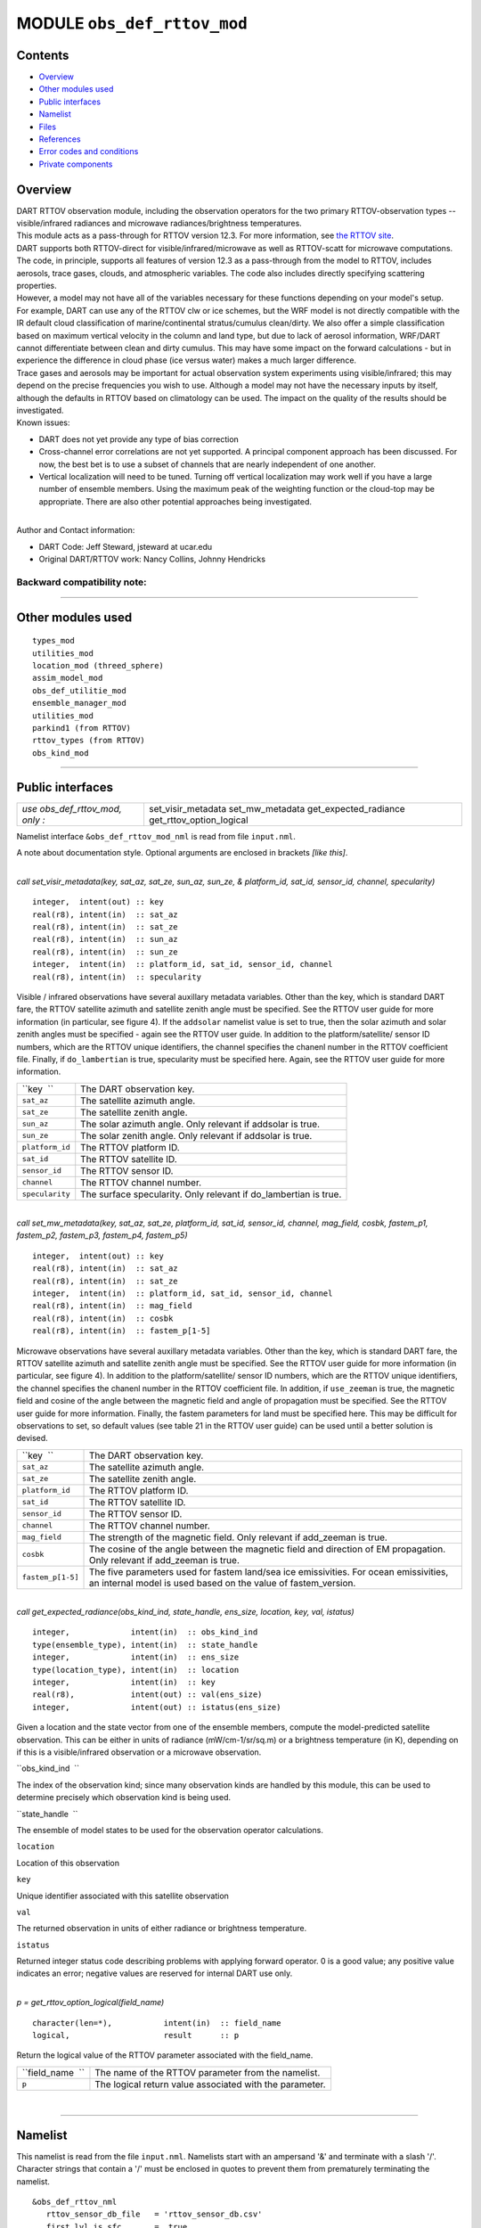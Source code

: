 MODULE ``obs_def_rttov_mod``
============================

Contents
--------

-  `Overview <#overview>`__
-  `Other modules used <#other_modules_used>`__
-  `Public interfaces <#public_interfaces>`__
-  `Namelist <#namelist>`__
-  `Files <#files>`__
-  `References <#references>`__
-  `Error codes and conditions <#error_codes_and_conditions>`__
-  `Private components <#private_components>`__

Overview
--------

| DART RTTOV observation module, including the observation operators for the two primary RTTOV-observation types --
  visible/infrared radiances and microwave radiances/brightness temperatures.
| This module acts as a pass-through for RTTOV version 12.3. For more information, see `the RTTOV
  site <https://www.nwpsaf.eu/site/software/rttov/documentation/>`__.
| DART supports both RTTOV-direct for visible/infrared/microwave as well as RTTOV-scatt for microwave computations. The
  code, in principle, supports all features of version 12.3 as a pass-through from the model to RTTOV, includes
  aerosols, trace gases, clouds, and atmospheric variables. The code also includes directly specifying scattering
  properties.
| However, a model may not have all of the variables necessary for these functions depending on your model's setup.
| For example, DART can use any of the RTTOV clw or ice schemes, but the WRF model is not directly compatible with the
  IR default cloud classification of marine/continental stratus/cumulus clean/dirty. We also offer a simple
  classification based on maximum vertical velocity in the column and land type, but due to lack of aerosol information,
  WRF/DART cannot differentiate between clean and dirty cumulus. This may have some impact on the forward calculations -
  but in experience the difference in cloud phase (ice versus water) makes a much larger difference.
| Trace gases and aerosols may be important for actual observation system experiments using visible/infrared; this may
  depend on the precise frequencies you wish to use. Although a model may not have the necessary inputs by itself,
  although the defaults in RTTOV based on climatology can be used. The impact on the quality of the results should be
  investigated.
| Known issues:

-  DART does not yet provide any type of bias correction
-  Cross-channel error correlations are not yet supported. A principal component approach has been discussed. For now,
   the best bet is to use a subset of channels that are nearly independent of one another.
-  Vertical localization will need to be tuned. Turning off vertical localization may work well if you have a large
   number of ensemble members. Using the maximum peak of the weighting function or the cloud-top may be appropriate.
   There are also other potential approaches being investigated.

| 
| Author and Contact information:

-  DART Code: Jeff Steward, jsteward at ucar.edu
-  Original DART/RTTOV work: Nancy Collins, Johnny Hendricks

Backward compatibility note:
~~~~~~~~~~~~~~~~~~~~~~~~~~~~

--------------

.. _other_modules_used:

Other modules used
------------------

::

   types_mod
   utilities_mod
   location_mod (threed_sphere)
   assim_model_mod
   obs_def_utilitie_mod
   ensemble_manager_mod
   utilities_mod
   parkind1 (from RTTOV)
   rttov_types (from RTTOV)
   obs_kind_mod

--------------

.. _public_interfaces:

Public interfaces
-----------------

=============================== ========================
*use obs_def_rttov_mod, only :* set_visir_metadata
                                set_mw_metadata
                                get_expected_radiance
                                get_rttov_option_logical
=============================== ========================

Namelist interface ``&obs_def_rttov_mod_nml`` is read from file ``input.nml``.

A note about documentation style. Optional arguments are enclosed in brackets *[like this]*.

| 

.. container:: routine

   *call set_visir_metadata(key, sat_az, sat_ze, sun_az, sun_ze, & platform_id, sat_id, sensor_id, channel,
   specularity)*
   ::

      integer,  intent(out) :: key
      real(r8), intent(in)  :: sat_az
      real(r8), intent(in)  :: sat_ze
      real(r8), intent(in)  :: sun_az
      real(r8), intent(in)  :: sun_ze
      integer,  intent(in)  :: platform_id, sat_id, sensor_id, channel
      real(r8), intent(in)  :: specularity

.. container:: indent1

   Visible / infrared observations have several auxillary metadata variables. Other than the key, which is standard DART
   fare, the RTTOV satellite azimuth and satellite zenith angle must be specified. See the RTTOV user guide for more
   information (in particular, see figure 4). If the ``addsolar`` namelist value is set to true, then the solar azimuth
   and solar zenith angles must be specified - again see the RTTOV user guide. In addition to the platform/satellite/
   sensor ID numbers, which are the RTTOV unique identifiers, the channel specifies the chanenl number in the RTTOV
   coefficient file. Finally, if ``do_lambertian`` is true, specularity must be specified here. Again, see the RTTOV
   user guide for more information.

   =============== ================================================================
   ``key  ``       The DART observation key.
   ``sat_az``      The satellite azimuth angle.
   ``sat_ze``      The satellite zenith angle.
   ``sun_az``      The solar azimuth angle. Only relevant if addsolar is true.
   ``sun_ze``      The solar zenith angle. Only relevant if addsolar is true.
   ``platform_id`` The RTTOV platform ID.
   ``sat_id``      The RTTOV satellite ID.
   ``sensor_id``   The RTTOV sensor ID.
   ``channel``     The RTTOV channel number.
   ``specularity`` The surface specularity. Only relevant if do_lambertian is true.
   =============== ================================================================

| 

.. container:: routine

   *call set_mw_metadata(key, sat_az, sat_ze, platform_id, sat_id, sensor_id, channel, mag_field, cosbk, fastem_p1,
   fastem_p2, fastem_p3, fastem_p4, fastem_p5)*
   ::

      integer,  intent(out) :: key
      real(r8), intent(in)  :: sat_az
      real(r8), intent(in)  :: sat_ze
      integer,  intent(in)  :: platform_id, sat_id, sensor_id, channel
      real(r8), intent(in)  :: mag_field
      real(r8), intent(in)  :: cosbk
      real(r8), intent(in)  :: fastem_p[1-5]

.. container:: indent1

   Microwave observations have several auxillary metadata variables. Other than the key, which is standard DART fare,
   the RTTOV satellite azimuth and satellite zenith angle must be specified. See the RTTOV user guide for more
   information (in particular, see figure 4). In addition to the platform/satellite/ sensor ID numbers, which are the
   RTTOV unique identifiers, the channel specifies the chanenl number in the RTTOV coefficient file. In addition, if
   ``use_zeeman`` is true, the magnetic field and cosine of the angle between the magnetic field and angle of
   propagation must be specified. See the RTTOV user guide for more information. Finally, the fastem parameters for land
   must be specified here. This may be difficult for observations to set, so default values (see table 21 in the RTTOV
   user guide) can be used until a better solution is devised.

   +-------------------+-------------------------------------------------------------------------------------------------+
   | ``key  ``         | The DART observation key.                                                                       |
   +-------------------+-------------------------------------------------------------------------------------------------+
   | ``sat_az``        | The satellite azimuth angle.                                                                    |
   +-------------------+-------------------------------------------------------------------------------------------------+
   | ``sat_ze``        | The satellite zenith angle.                                                                     |
   +-------------------+-------------------------------------------------------------------------------------------------+
   | ``platform_id``   | The RTTOV platform ID.                                                                          |
   +-------------------+-------------------------------------------------------------------------------------------------+
   | ``sat_id``        | The RTTOV satellite ID.                                                                         |
   +-------------------+-------------------------------------------------------------------------------------------------+
   | ``sensor_id``     | The RTTOV sensor ID.                                                                            |
   +-------------------+-------------------------------------------------------------------------------------------------+
   | ``channel``       | The RTTOV channel number.                                                                       |
   +-------------------+-------------------------------------------------------------------------------------------------+
   | ``mag_field``     | The strength of the magnetic field. Only relevant if add_zeeman is true.                        |
   +-------------------+-------------------------------------------------------------------------------------------------+
   | ``cosbk``         | The cosine of the angle between the magnetic field and direction of EM propagation. Only        |
   |                   | relevant if add_zeeman is true.                                                                 |
   +-------------------+-------------------------------------------------------------------------------------------------+
   | ``fastem_p[1-5]`` | The five parameters used for fastem land/sea ice emissivities. For ocean emissivities, an       |
   |                   | internal model is used based on the value of fastem_version.                                    |
   +-------------------+-------------------------------------------------------------------------------------------------+

| 

.. container:: routine

   *call get_expected_radiance(obs_kind_ind, state_handle, ens_size, location, key, val, istatus)*
   ::

      integer,             intent(in)  :: obs_kind_ind
      type(ensemble_type), intent(in)  :: state_handle
      integer,             intent(in)  :: ens_size
      type(location_type), intent(in)  :: location
      integer,             intent(in)  :: key
      real(r8),            intent(out) :: val(ens_size)
      integer,             intent(out) :: istatus(ens_size)

.. container:: indent1

   Given a location and the state vector from one of the ensemble members, compute the model-predicted satellite
   observation. This can be either in units of radiance (mW/cm-1/sr/sq.m) or a brightness temperature (in K), depending
   on if this is a visible/infrared observation or a microwave observation.

   ``obs_kind_ind  ``

The index of the observation kind; since many observation kinds are handled by this module, this can be used to
determine precisely which observation kind is being used.

``state_handle  ``

The ensemble of model states to be used for the observation operator calculations.

``location``

Location of this observation

``key``

Unique identifier associated with this satellite observation

``val``

The returned observation in units of either radiance or brightness temperature.

``istatus``

Returned integer status code describing problems with applying forward operator. 0 is a good value; any positive value
indicates an error; negative values are reserved for internal DART use only.

| 

.. container:: routine

   *p = get_rttov_option_logical(field_name)*
   ::

      character(len=*),           intent(in)  :: field_name
      logical,                    result      :: p

.. container:: indent1

   Return the logical value of the RTTOV parameter associated with the field_name.

   ================ =======================================================
   ``field_name  `` The name of the RTTOV parameter from the namelist.
   ``p``            The logical return value associated with the parameter.
   ================ =======================================================

| 

--------------

Namelist
--------

This namelist is read from the file ``input.nml``. Namelists start with an ampersand '&' and terminate with a slash '/'.
Character strings that contain a '/' must be enclosed in quotes to prevent them from prematurely terminating the
namelist.

::

   &obs_def_rttov_nml
      rttov_sensor_db_file   = 'rttov_sensor_db.csv'
      first_lvl_is_sfc       = .true. 
      mw_clear_sky_only      = .false.
      interp_mode            = 1 
      do_checkinput          = .true.
      apply_reg_limits       = .true.
      verbose                = .true.
      fix_hgpl               = .false.
      do_lambertian          = .false.
      lambertian_fixed_angle = .true.
      rad_down_lin_tau       = .true.
      use_q2m                = .true.
      use_uv10m              = .true.
      use_wfetch             = .false.
      use_water_type         = .false.
      addrefrac              = .false.
      plane_parallel         = .false.
      use_salinity           = .false.
      apply_band_correction  = .true.
      cfrac_data             = .true.
      clw_data               = .true.
      rain_data              = .true.
      ciw_data               = .true.
      snow_data              = .true.
      graupel_data           = .true.
      hail_data              = .false.
      w_data                 = .true.
      clw_scheme             = 1
      clw_cloud_top          = 322.
      fastem_version         = 6
      supply_foam_fraction   = .false.
      use_totalice           = .true.
      use_zeeman             = .false.
      cc_threshold           = 0.05
      ozone_data             = .false.
      co2_data               = .false.
      n2o_data               = .false.
      co_data                = .false.
      ch4_data               = .false.
      so2_data               = .false.
      addsolar               = .false.
      rayleigh_single_scatt  = .true.
      do_nlte_correction     = .false.
      solar_sea_brdf_model   = 2
      ir_sea_emis_model      = 2
      use_sfc_snow_frac      = .false.
      add_aerosl             = .false.
      aerosl_type            = 1
      add_clouds             = .true.
      ice_scheme             = 1
      use_icede              = .false.
      idg_scheme             = 2
      user_aer_opt_param     = .false.
      user_cld_opt_param     = .false.
      grid_box_avg_cloud     = .true.
      cldstr_threshold       = -1.0
      cldstr_simple          = .false.
      cldstr_low_cloud_top   = 750.0
      ir_scatt_model         = 2
      vis_scatt_model        = 1
      dom_nstreams           = 8
      dom_accuracy           = 0.0
      dom_opdep_threshold    = 0.0
      addpc                  = .false.
      npcscores              = -1
      addradrec              = .false.
      ipcreg                 = 1
      use_htfrtc             = .false.
      htfrtc_n_pc            = -1
      htfrtc_simple_cloud    = .false.
      htfrtc_overcast        = .false.
   /

| 

.. container::

   Item

Type

Description

rttov_sensor_db_file

character(len=512)

The location of the RTTOV sensor database. The format for the database is a comma-separated file. The columns of the
database are the DART observation-kind, the platform/satellite/sensor ID, the observation type, the coefficient file,
and a comma-separated list of RTTOV channels to use for this observation type.

1

first_lvl_is_sfc

logical

Whether the first level of the model represents the surface (true) or the top of the atmosphere (false).

mw_clear_sky_only

logical

If microwave calculations should be "clear-sky" only (although cloud-liquid water absorption/emission is considered; see
the RTTOV user guide).

interp_mode

integer

The interpolation mode (see the RTTOV user guide).

do_checkinput

logical

Whether to check the input for reasonableness (see the RTTOV user guide).

apply_reg_limits

logical

Whether to clamp the atmospheric values to the RTTOV bounds (see the RTTOV user guide).

verbose

logical

Whether to output lots of additional output (see the RTTOV user guide).

fix_hgpl

logical

Whether the surface pressure represents the surface or the 2 meter value (see the RTTOV user guide).

do_lambertian

logical

Whether to include the effects of surface specularity (see the RTTOV user guide).

lambertian_fixed_angle

logical

Whether to include a fixed angle for the lambertian effect (see the RTTOV user guide).

rad_down_lin_tau

logical

Whether to use the linear-in-tau approximation (see the RTTOV user guide).

use_q2m

logical

Whether to use 2m humidity information (see the RTTOV user guide). If true, the QTY_2M_SPECIFIC_HUMIDITY will be
requested from the model.

use_q2m

logical

Whether to use 2m humidity information (see the RTTOV user guide). If true, the QTY_2M_SPECIFIC_HUMIDITY will be
requested from the model.

use_uv10m

logical

Whether to use 10m wind speed information (see the RTTOV user guide). If true, the QTY_10M_U_WIND_COMPONENT and
QTY_10M_V_WIND_COMPONENTS will be requested from the model.

use_wfetch

logical

Whether to use wind fetch information (see the RTTOV user guide). If true, the QTY_WIND_FETCH will be requested from the
model.

use_water_type

logical

Whether to use water-type information (0 = fresh, 1 = ocean; see the RTTOV user guide). If true, the QTY_WATER_TYPE will
be requested from the model.

addrefrac

logical

Whether to enable atmospheric refraction (see the RTTOV user guide).

plane_parallel

logical

Whether to treat the atmosphere as plane parallel (see the RTTOV user guide).

use_salinity

logical

Whether to use salinity (see the RTTOV user guide). If true, the QTY_SALINITY will be requested from the model.

apply_band_correction

logical

Whether to apply band correction from the coefficient field for microwave data (see the RTTOV user guide).

cfrac_data

logical

Whether to use the cloud fraction from 0 to 1 (see the RTTOV user guide). If true, the QTY_CLOUD_FRACTION will be
requested from the model.

clw_data

logical

Whether to use cloud-liquid water data (see the RTTOV user guide). If true, the QTY_CLOUDWATER_MIXING_RATIO will be
requested from the model.

rain_data

logical

Whether to use precipitating water data (see the RTTOV user guide). If true, the QTY_RAINWATER_MIXING_RATIO will be
requested from the model.

ciw_data

logical

Whether to use non-precipiting ice information (see the RTTOV user guide). If true, the QTY_ICE_MIXING_RATIO will be
requested from the model.

snow_data

logical

Whether to use precipitating fluffy ice (see the RTTOV user guide). If true, the QTY_SNOW_MIXING_RATIO will be requested
from the model.

graupel_data

logical

Whether to use precipting small, hard ice (see the RTTOV user guide). If true, the QTY_GRAUPEL_MIXING_RATIO will be
requested from the model.

hail_data

logical

Whether to use precipitating large, hard ice (see the RTTOV user guide). If true, the QTY_HAIL_MIXING_RATIO will be
requested from the model.

w_data

logical

Whether to use vertical velocity information. This will be used to crudely classify if a cloud is cumulus or stratiform
for the purpose of visible/infrared calculations. If true, the QTY_VERTICAL_VELOCITY will be requested from the model.

clw_scheme

integer

The clw_scheme to use (see the RTTOV user guide).

clw_cloud_top

real(r8)

Lower hPa limit for clw calculations (see the RTTOV user guide).

fastem_version

integer

Which FASTEM version to use (see the RTTOV user guide).

supply_foam_fraction

logical

Whether to use sea-surface foam fraction (see the RTTOV user guide). If true, the QTY_FOAM_FRAC will be requested from
the model.

use_totalice

logical

Whether to use totalice instead of precip/non-precip ice for microwave (see the RTTOV user guide).

use_zeeman

logical

Whether to use the Zeeman effect (see the RTTOV user guide). If true, the magnetic field and cosine of bk will be used
from the observation metadata.

cc_threshold

real(r8)

Cloud-fraction value to treat as clear-sky (see the RTTOV user guide).

ozone_data

logical

Whether to use ozone (O3) profiles (see the RTTOV user guide). If true, the QTY_O3 will be requested from the model.

co2_data

logical

Whether to use carbon dioxide (CO2) profiles (see the RTTOV user guide). If true, the QTY_CO2 will be requested from the
model.

n2o_data

logical

Whether to use nitrous oxide (N2O) profiles (see the RTTOV user guide). If true, the QTY_N2O will be requested from the
model.

co_data

logical

Whether to use carbon monoxide (CO) profiles (see the RTTOV user guide). If true, the QTY_CO will be requested from the
model.

ch4_data

logical

Whether to use methane (CH4) profiles (see the RTTOV user guide). If true, the QTY_CH4 will be requested from the model.

so2_data

logical

Whether to use sulfur dioxide (SO2) (see the RTTOV user guide). If true, the QTY_SO2 will be requested from the model.

addsolar

logical

Whether to use solar angles (see the RTTOV user guide). If true, the sun_ze and sun_az from the observation metadata
will be used for visible/infrared.

rayleigh_single_scatt

logical

Whether to use only single scattering for Rayleigh scattering for visible calculations (see the RTTOV user guide).

do_nlte_correction

logical

Whether to include non-LTE bias correction for HI-RES sounder (see the RTTOV user guide).

solar_sea_brdf_model

integer

The solar sea BRDF model to use (see the RTTOV user guide).

ir_sea_emis_model

logical

The infrared sea emissivity model to use (see the RTTOV user guide).

use_sfc_snow_frac

logical

Whether to use the surface snow fraction (see the RTTOV user guide). If true, the QTY_SNOWCOVER_FRAC will be requested
from the model.

add_aerosl

logical

Whether to use aerosols (see the RTTOV user guide).

aerosl_type

integer

Whether to use OPAC or CAMS aerosols (see the RTTOV user guide).

add_clouds

logical

Whether to enable cloud scattering for visible/infrared (see the RTTOV user guide).

ice_scheme

integer

The ice scheme to use (see the RTTOV user guide).

use_icede

logical

Whether to use the ice effective diameter for visible/infrared (see the RTTOV user guide). If true, the QTY_CLOUD_ICE_DE
will be requested from the model.

idg_scheme

integer

The ice water effective diameter scheme to use (see the RTTOV user guide).

user_aer_opt_param

logical

Whether to directly specify aerosol scattering properties (see the RTTOV user guide). Not yet supported.

user_cld_opt_param

logical

Whether to directly specify cloud scattering properties (see the RTTOV user guide). Not yet supported.

grid_box_avg_cloud

logical

Whether to cloud concentrations are grid box averages (see the RTTOV user guide).

cldstr_threshold

real(r8)

Threshold for cloud stream weights for scattering (see the RTTOV user guide).

cldstr_simple

logical

Whether to use one clear and one cloudy column (see the RTTOV user guide).

cldstr_low_cloud_top

real(r8)

Cloud fraction maximum in layers from the top of the atmosphere down to the specified hPa (see the RTTOV user guide).

ir_scatt_model

integer

Which infrared scattering method to use (see the RTTOV user guide).

vis_scatt_model

integer

Which visible scattering method to use (see the RTTOV user guide).

dom_nstreams

integer

The number of streams to use with DOM (see the RTTOV user guide).

dom_accuracy

real(r8)

The convergence criteria for DOM (see the RTTOV user guide).

dom_opdep_threshold

real(r8)

Ignore layers below this optical depth (see the RTTOV user guide).

addpc

logical

Whether to do principal component calculations (see the RTTOV user guide).

npcscores

integer

Number of principal components to use for addpc (see the RTTOV user guide).

addradrec

logical

Reconstruct the radiances using addpc (see the RTTOV user guide).

ipcreg

integer

Number of predictors to use with addpc (see the RTTOV user guide).

use_htfrtc

logical

Whether to use HTFRTC (see the RTTOV user guide).

htfrtc_n_pc

integer

Number of PCs to use with HTFRTC (see the RTTOV user guide).

htfrtc_simple_cloud

logical

Whether to use simple cloud scattering with htfrtc (see the RTTOV user guide).

htfrtc_overcast

logical

Whether to calculate overcast radiances with HTFRTC (see the RTTOV user guide).

| 

--------------

Files
-----

-  A DART observation sequence file containing Radar obs.

--------------

References
----------

-  `RTTOV user guide <https://www.nwpsaf.eu/site/software/rttov/documentation/>`__

--------------

.. _error_codes_and_conditions:

Error codes and conditions
--------------------------

.. container:: errors

   +---------------------------------+----------------------------------------+----------------------------------------+
   | Routine                         | Message                                | Comment                                |
   +=================================+========================================+========================================+
   | initialize_module               | initial allocation failed for          | Need to increase MAXrttovkey           |
   |                                 | satellite observation data             |                                        |
   +---------------------------------+----------------------------------------+----------------------------------------+
   | initialize_rttov_sensor_runtime | Module or sensor is not initialized    | Both the module and the sensor must be |
   |                                 |                                        | initialized before calling this        |
   |                                 |                                        | routine.                               |
   +---------------------------------+----------------------------------------+----------------------------------------+
   | get_visir_metadata              | The key exceeds the size of the        | The number of satellite observations   |
   |                                 | metadata arrays, or the key is not a   | exceeds the array size allocated in    |
   |                                 | VIS/IR type                            | the module. Check the input and/or     |
   |                                 |                                        | increase MAXrttovkey.                  |
   +---------------------------------+----------------------------------------+----------------------------------------+
   | get_mw_metadata                 | The key exceeds the size of the        | The number of satellite observations   |
   |                                 | metadata arrays, or the key is not a   | exceeds the array size allocated in    |
   |                                 | MW type                                | the module. Check the input and/or     |
   |                                 |                                        | increase MAXrttovkey.                  |
   +---------------------------------+----------------------------------------+----------------------------------------+
   | read_rttov_metadata             | bad value for RTTOV fields             | The format of the input obs_seq file   |
   |                                 |                                        | is not consistent.                     |
   +---------------------------------+----------------------------------------+----------------------------------------+
   | get_expected_radiance           | Could not find the                     | An unknown RTTOV instrument ID was     |
   |                                 | platform/satellite/sensor id           | encountered. Check the database and/or |
   |                                 | combination in the RTTOV sensor        | the observation metadata.              |
   |                                 | database file.                         |                                        |
   +---------------------------------+----------------------------------------+----------------------------------------+

.. _private_components:

Private components
------------------

=============================== ===============================
*use obs_def_rttov_mod, only :* initialize_module
                                initialize_rttov_sensor_runtime
                                initialize_rttov_sensor_runtime
=============================== ===============================

| 

.. container:: routine

   *call initialize_module()*

.. container:: indent1

   Reads the namelist, allocates space for the auxiliary data associated wtih satellite observations, initializes the
   constants used in subsequent computations (possibly altered by values in the namelist), and prints out the list of
   constants and the values in use.

| 

.. container:: routine

   *call initialize_rttov_sensor_runtime(sensor,ens_size,nlevels)*
   ::

      type(rttov_sensor_type), pointer    :: sensor
      integer,                 intent(in) :: ens_size
      integer,                 intent(in) :: nlevels

.. container:: indent1

   Initialize a RTTOV sensor runtime. A rttov_sensor_type instance contains information such as options and coefficients
   that are initialized in a "lazy" fashion only when it will be used for the first time.

   ============ ===============================================
   ``sensor  `` The sensor type to be initialized
   ``ens_size`` The size of the ensemble
   ``nlevels``  The number of vertical levels in the atmosphere
   ============ ===============================================

| 

--------------
